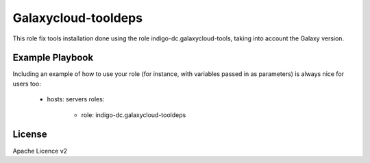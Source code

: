 Galaxycloud-tooldeps
====================

This role fix tools installation done using the role indigo-dc.galaxycloud-tools, taking into account the Galaxy version.

Example Playbook
----------------

Including an example of how to use your role (for instance, with variables passed in as parameters) is always nice for users too:

    - hosts: servers
      roles:
         - role: indigo-dc.galaxycloud-tooldeps

License
-------

Apache Licence v2

